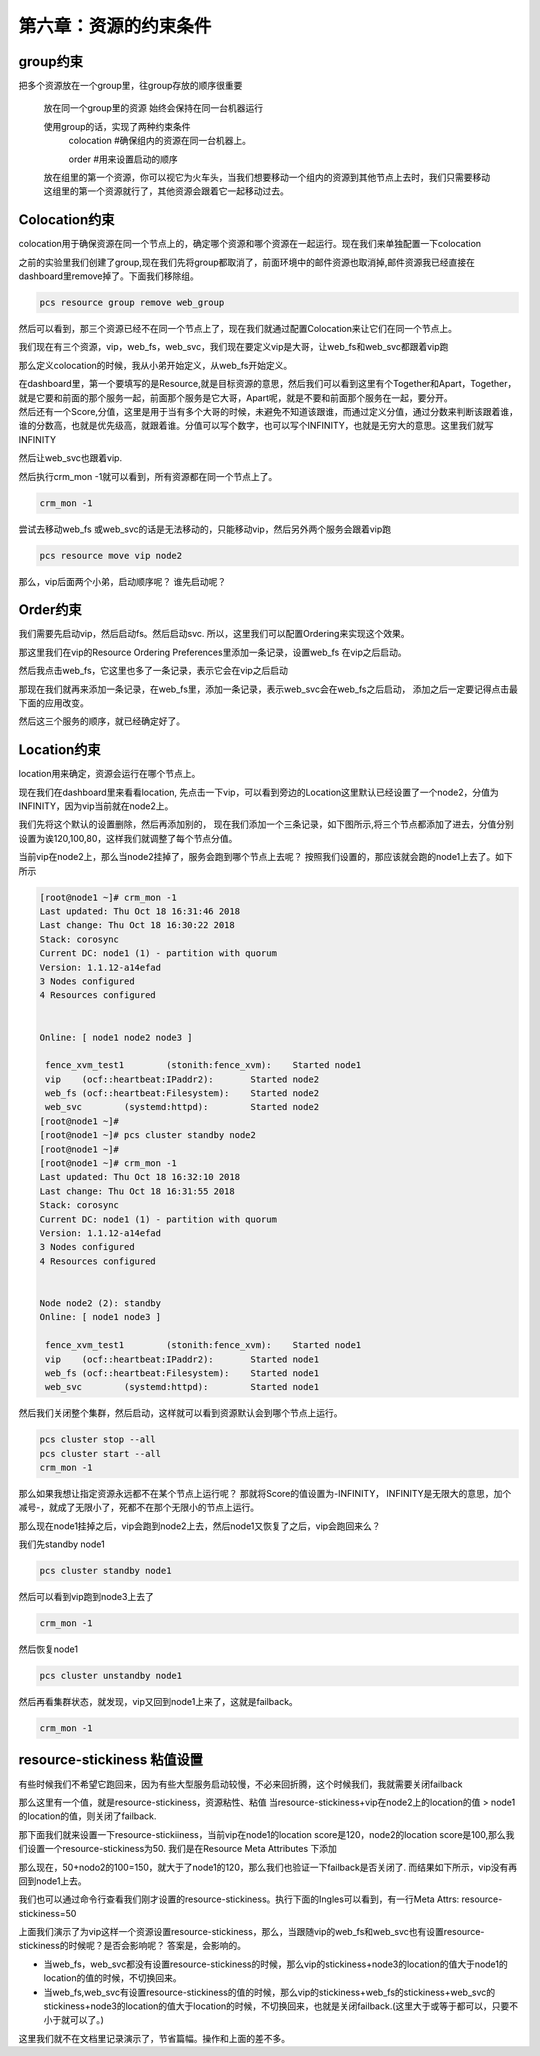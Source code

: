 第六章：资源的约束条件
#############################


group约束
================

把多个资源放在一个group里，往group存放的顺序很重要

    放在同一个group里的资源 始终会保持在同一台机器运行

    使用group的话，实现了两种约束条件
        colocation  #确保组内的资源在同一台机器上。

        order #用来设置启动的顺序

    放在组里的第一个资源，你可以视它为火车头，当我们想要移动一个组内的资源到其他节点上去时，我们只需要移动这组里的第一个资源就行了，其他资源会跟着它一起移动过去。


Colocation约束
=======================

colocation用于确保资源在同一个节点上的，确定哪个资源和哪个资源在一起运行。现在我们来单独配置一下colocation


之前的实验里我们创建了group,现在我们先将group都取消了，前面环境中的邮件资源也取消掉,邮件资源我已经直接在dashboard里remove掉了。下面我们移除组。

.. code-block:: bash

    pcs resource group remove web_group

.. image:: ../../../images/ha/004.png

然后可以看到，那三个资源已经不在同一个节点上了，现在我们就通过配置Colocation来让它们在同一个节点上。


我们现在有三个资源，vip，web_fs，web_svc，我们现在要定义vip是大哥，让web_fs和web_svc都跟着vip跑

那么定义colocation的时候，我从小弟开始定义，从web_fs开始定义。

| 在dashboard里，第一个要填写的是Resource,就是目标资源的意思，然后我们可以看到这里有个Together和Apart，Together，就是它要和前面的那个服务一起，前面那个服务是它大哥，Apart呢，就是不要和前面那个服务在一起，要分开。
| 然后还有一个Score,分值，这里是用于当有多个大哥的时候，未避免不知道该跟谁，而通过定义分值，通过分数来判断该跟着谁，谁的分数高，也就是优先级高，就跟着谁。分值可以写个数字，也可以写个INFINITY，也就是无穷大的意思。这里我们就写INFINITY

.. image:: ../../../images/ha/005.png

然后让web_svc也跟着vip.


.. image:: ../../../images/ha/006.png

然后执行crm_mon -1就可以看到，所有资源都在同一个节点上了。

.. code-block:: bash

    crm_mon -1

尝试去移动web_fs 或web_svc的话是无法移动的，只能移动vip，然后另外两个服务会跟着vip跑

.. code-block:: bash

    pcs resource move vip node2



那么，vip后面两个小弟，启动顺序呢？ 谁先启动呢？


Order约束
===============

我们需要先启动vip，然后启动fs。然后启动svc. 所以，这里我们可以配置Ordering来实现这个效果。

那这里我们在vip的Resource Ordering Preferences里添加一条记录，设置web_fs 在vip之后启动。

.. image:: ../../../images/ha/007.png

然后我点击web_fs，它这里也多了一条记录，表示它会在vip之后启动

.. image:: ../../../images/ha/008.png

那现在我们就再来添加一条记录，在web_fs里，添加一条记录，表示web_svc会在web_fs之后启动， 添加之后一定要记得点击最下面的应用改变。

.. image:: ../../../images/ha/009.png

然后这三个服务的顺序，就已经确定好了。


Location约束
=========================

location用来确定，资源会运行在哪个节点上。

现在我们在dashboard里来看看location, 先点击一下vip，可以看到旁边的Location这里默认已经设置了一个node2，分值为INFINITY，因为vip当前就在node2上。

.. image:: ../../../images/ha/010.png

我们先将这个默认的设置删除，然后再添加别的， 现在我们添加一个三条记录，如下图所示,将三个节点都添加了进去，分值分别设置为诶120,100,80，这样我们就调整了每个节点分值。


.. image:: ../../../images/ha/011.png

当前vip在node2上，那么当node2挂掉了，服务会跑到哪个节点上去呢？ 按照我们设置的，那应该就会跑的node1上去了。如下所示

.. code-block:: bash

    [root@node1 ~]# crm_mon -1
    Last updated: Thu Oct 18 16:31:46 2018
    Last change: Thu Oct 18 16:30:22 2018
    Stack: corosync
    Current DC: node1 (1) - partition with quorum
    Version: 1.1.12-a14efad
    3 Nodes configured
    4 Resources configured


    Online: [ node1 node2 node3 ]

     fence_xvm_test1        (stonith:fence_xvm):    Started node1
     vip    (ocf::heartbeat:IPaddr2):       Started node2
     web_fs (ocf::heartbeat:Filesystem):    Started node2
     web_svc        (systemd:httpd):        Started node2
    [root@node1 ~]#
    [root@node1 ~]# pcs cluster standby node2
    [root@node1 ~]#
    [root@node1 ~]# crm_mon -1
    Last updated: Thu Oct 18 16:32:10 2018
    Last change: Thu Oct 18 16:31:55 2018
    Stack: corosync
    Current DC: node1 (1) - partition with quorum
    Version: 1.1.12-a14efad
    3 Nodes configured
    4 Resources configured


    Node node2 (2): standby
    Online: [ node1 node3 ]

     fence_xvm_test1        (stonith:fence_xvm):    Started node1
     vip    (ocf::heartbeat:IPaddr2):       Started node1
     web_fs (ocf::heartbeat:Filesystem):    Started node1
     web_svc        (systemd:httpd):        Started node1


然后我们关闭整个集群，然后启动，这样就可以看到资源默认会到哪个节点上运行。

.. code-block:: bash

    pcs cluster stop --all
    pcs cluster start --all
    crm_mon -1

那么如果我想让指定资源永远都不在某个节点上运行呢？  那就将Score的值设置为-INFINITY， INFINITY是无限大的意思，加个减号-，就成了无限小了，死都不在那个无限小的节点上运行。

.. image:: ../../../images/ha/012.png


那么现在node1挂掉之后，vip会跑到node2上去，然后node1又恢复了之后，vip会跑回来么？

我们先standby node1

.. code-block:: bash

    pcs cluster standby node1

然后可以看到vip跑到node3上去了

.. code-block:: bash

    crm_mon -1

然后恢复node1

.. code-block:: bash

    pcs cluster unstandby node1

然后再看集群状态，就发现，vip又回到node1上来了，这就是failback。

.. code-block:: bash

    crm_mon -1


resource-stickiness 粘值设置
==========================================

有些时候我们不希望它跑回来，因为有些大型服务启动较慢，不必来回折腾，这个时候我们，我就需要关闭failback

那么这里有一个值，就是resource-stickiness，资源粘性、粘值 当resource-stickiness+vip在node2上的location的值 > node1的location的值，则关闭了failback.

那下面我们就来设置一下resource-stickiiness，当前vip在node1的location score是120，node2的location score是100,那么我们设置一个resource-stickiness为50. 我们是在Resource Meta Attributes 下添加

.. image:: ../../../images/ha/013.png

那么现在，50+nodo2的100=150，就大于了node1的120，那么我们也验证一下failback是否关闭了. 而结果如下所示，vip没有再回到node1上去。

.. code-block:: bash
    :linenos:

    [root@node1 ~]# crm_mon -1|tail -3
     vip    (ocf::heartbeat:IPaddr2):       Started node1
     web_fs (ocf::heartbeat:Filesystem):    Started node1
     web_svc        (systemd:httpd):        Started node1
    [root@node1 ~]#
    [root@node1 ~]# pcs cluster standby node1
    [root@node1 ~]#
    [root@node1 ~]# crm_mon -1|tail -3
     vip    (ocf::heartbeat:IPaddr2):       Started node3
     web_fs (ocf::heartbeat:Filesystem):    Started node3
     web_svc        (systemd:httpd):        Started node3
    [root@node1 ~]#
    [root@node1 ~]# pcs cluster unstandby node1
    [root@node1 ~]#
    [root@node1 ~]# crm_mon -1|tail -3
     vip    (ocf::heartbeat:IPaddr2):       Started node3
     web_fs (ocf::heartbeat:Filesystem):    Started node3
     web_svc        (systemd:httpd):        Started node3

我们也可以通过命令行查看我们刚才设置的resource-stickiness。执行下面的Ingles可以看到，有一行Meta Attrs: resource-stickiness=50

.. code-block:: bash
    :linenos:

    [root@node1 ~]# pcs resource show vip
     Resource: vip (class=ocf provider=heartbeat type=IPaddr2)
      Attributes: ip=192.168.122.100 cidr_netmask=24
      Meta Attrs: resource-stickiness=50
      Operations: start interval=0s timeout=20s (vip-start-timeout-20s)
                  stop interval=0s timeout=20s (vip-stop-timeout-20s)
                  monitor interval=10s timeout=20s (vip-monitor-interval-10s)


上面我们演示了为vip这样一个资源设置resource-stickiness，那么，当跟随vip的web_fs和web_svc也有设置resource-stickiness的时候呢？是否会影响呢？ 答案是，会影响的。

- 当web_fs，web_svc都没有设置resource-stickiness的时候，那么vip的stickiness+node3的location的值大于node1的location的值的时候，不切换回来。
- 当web_fs,web_svc有设置resource-stickiness的值的时候，那么vip的stickiness+web_fs的stickiness+web_svc的stickiness+node3的location的值大于location的时候，不切换回来，也就是关闭failback.(这里大于或等于都可以，只要不小于就可以了。)

这里我们就不在文档里记录演示了，节省篇幅。操作和上面的差不多。

